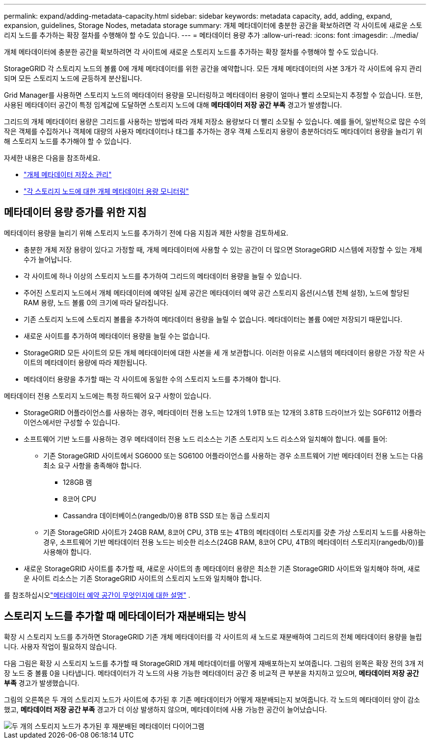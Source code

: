 ---
permalink: expand/adding-metadata-capacity.html 
sidebar: sidebar 
keywords: metadata capacity, add, adding, expand, expansion, guidelines, Storage Nodes, metadata storage 
summary: 개체 메타데이터에 충분한 공간을 확보하려면 각 사이트에 새로운 스토리지 노드를 추가하는 확장 절차를 수행해야 할 수도 있습니다. 
---
= 메타데이터 용량 추가
:allow-uri-read: 
:icons: font
:imagesdir: ../media/


[role="lead"]
개체 메타데이터에 충분한 공간을 확보하려면 각 사이트에 새로운 스토리지 노드를 추가하는 확장 절차를 수행해야 할 수도 있습니다.

StorageGRID 각 스토리지 노드의 볼륨 0에 개체 메타데이터를 위한 공간을 예약합니다.  모든 개체 메타데이터의 사본 3개가 각 사이트에 유지 관리되며 모든 스토리지 노드에 균등하게 분산됩니다.

Grid Manager를 사용하면 스토리지 노드의 메타데이터 용량을 모니터링하고 메타데이터 용량이 얼마나 빨리 소모되는지 추정할 수 있습니다.  또한, 사용된 메타데이터 공간이 특정 임계값에 도달하면 스토리지 노드에 대해 *메타데이터 저장 공간 부족* 경고가 발생합니다.

그리드의 개체 메타데이터 용량은 그리드를 사용하는 방법에 따라 개체 저장소 용량보다 더 빨리 소모될 수 있습니다.  예를 들어, 일반적으로 많은 수의 작은 객체를 수집하거나 객체에 대량의 사용자 메타데이터나 태그를 추가하는 경우 객체 스토리지 용량이 충분하더라도 메타데이터 용량을 늘리기 위해 스토리지 노드를 추가해야 할 수 있습니다.

자세한 내용은 다음을 참조하세요.

* link:../admin/managing-object-metadata-storage.html["개체 메타데이터 저장소 관리"]
* link:../monitor/monitoring-storage-capacity.html#monitor-object-metadata-capacity-for-each-storage-node["각 스토리지 노드에 대한 개체 메타데이터 용량 모니터링"]




== 메타데이터 용량 증가를 위한 지침

메타데이터 용량을 늘리기 위해 스토리지 노드를 추가하기 전에 다음 지침과 제한 사항을 검토하세요.

* 충분한 개체 저장 용량이 있다고 가정할 때, 개체 메타데이터에 사용할 수 있는 공간이 더 많으면 StorageGRID 시스템에 저장할 수 있는 개체 수가 늘어납니다.
* 각 사이트에 하나 이상의 스토리지 노드를 추가하여 그리드의 메타데이터 용량을 늘릴 수 있습니다.
* 주어진 스토리지 노드에서 개체 메타데이터에 예약된 실제 공간은 메타데이터 예약 공간 스토리지 옵션(시스템 전체 설정), 노드에 할당된 RAM 용량, 노드 볼륨 0의 크기에 따라 달라집니다.
* 기존 스토리지 노드에 스토리지 볼륨을 추가하여 메타데이터 용량을 늘릴 수 없습니다. 메타데이터는 볼륨 0에만 저장되기 때문입니다.
* 새로운 사이트를 추가하여 메타데이터 용량을 늘릴 수는 없습니다.
* StorageGRID 모든 사이트의 모든 개체 메타데이터에 대한 사본을 세 개 보관합니다.  이러한 이유로 시스템의 메타데이터 용량은 가장 작은 사이트의 메타데이터 용량에 따라 제한됩니다.
* 메타데이터 용량을 추가할 때는 각 사이트에 동일한 수의 스토리지 노드를 추가해야 합니다.


메타데이터 전용 스토리지 노드에는 특정 하드웨어 요구 사항이 있습니다.

* StorageGRID 어플라이언스를 사용하는 경우, 메타데이터 전용 노드는 12개의 1.9TB 또는 12개의 3.8TB 드라이브가 있는 SGF6112 어플라이언스에서만 구성할 수 있습니다.
* 소프트웨어 기반 노드를 사용하는 경우 메타데이터 전용 노드 리소스는 기존 스토리지 노드 리소스와 일치해야 합니다. 예를 들어:
+
** 기존 StorageGRID 사이트에서 SG6000 또는 SG6100 어플라이언스를 사용하는 경우 소프트웨어 기반 메타데이터 전용 노드는 다음 최소 요구 사항을 충족해야 합니다.
+
*** 128GB 램
*** 8코어 CPU
*** Cassandra 데이터베이스(rangedb/0)용 8TB SSD 또는 동급 스토리지


** 기존 StorageGRID 사이트가 24GB RAM, 8코어 CPU, 3TB 또는 4TB의 메타데이터 스토리지를 갖춘 가상 스토리지 노드를 사용하는 경우, 소프트웨어 기반 메타데이터 전용 노드는 비슷한 리소스(24GB RAM, 8코어 CPU, 4TB의 메타데이터 스토리지(rangedb/0))를 사용해야 합니다.


* 새로운 StorageGRID 사이트를 추가할 때, 새로운 사이트의 총 메타데이터 용량은 최소한 기존 StorageGRID 사이트와 일치해야 하며, 새로운 사이트 리소스는 기존 StorageGRID 사이트의 스토리지 노드와 일치해야 합니다.


를 참조하십시오link:../admin/managing-object-metadata-storage.html["메타데이터 예약 공간이 무엇인지에 대한 설명"] .



== 스토리지 노드를 추가할 때 메타데이터가 재분배되는 방식

확장 시 스토리지 노드를 추가하면 StorageGRID 기존 개체 메타데이터를 각 사이트의 새 노드로 재분배하여 그리드의 전체 메타데이터 용량을 늘립니다.  사용자 작업이 필요하지 않습니다.

다음 그림은 확장 시 스토리지 노드를 추가할 때 StorageGRID 개체 메타데이터를 어떻게 재배포하는지 보여줍니다.  그림의 왼쪽은 확장 전의 3개 저장 노드 중 볼륨 0을 나타냅니다.  메타데이터가 각 노드의 사용 가능한 메타데이터 공간 중 비교적 큰 부분을 차지하고 있으며, *메타데이터 저장 공간 부족* 경고가 발생했습니다.

그림의 오른쪽은 두 개의 스토리지 노드가 사이트에 추가된 후 기존 메타데이터가 어떻게 재분배되는지 보여줍니다.  각 노드의 메타데이터 양이 감소했고, *메타데이터 저장 공간 부족* 경고가 더 이상 발생하지 않으며, 메타데이터에 사용 가능한 공간이 늘어났습니다.

image::../media/metadata_space_after_expansion.png[두 개의 스토리지 노드가 추가된 후 재분배된 메타데이터 다이어그램]
